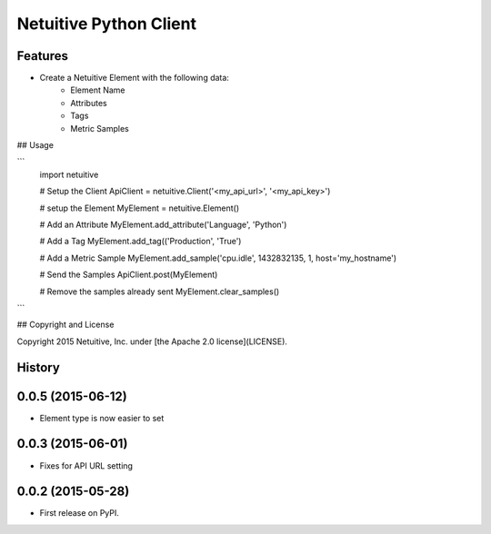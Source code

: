 ===============================
Netuitive Python Client
===============================

Features
--------

* Create a Netuitive Element with the following data:
    * Element Name
    * Attributes
    * Tags
    * Metric Samples


## Usage

```
    import netuitive

    # Setup the Client
    ApiClient = netuitive.Client('<my_api_url>', '<my_api_key>')

    # setup the Element
    MyElement = netuitive.Element()

    # Add an Attribute
    MyElement.add_attribute('Language', 'Python')

    # Add a Tag
    MyElement.add_tag(('Production', 'True')

    # Add a Metric Sample
    MyElement.add_sample('cpu.idle', 1432832135, 1, host='my_hostname')

    # Send the Samples
    ApiClient.post(MyElement)

    # Remove the samples already sent
    MyElement.clear_samples()
```

## Copyright and License

Copyright 2015 Netuitive, Inc. under [the Apache 2.0 license](LICENSE).




History
-------

0.0.5 (2015-06-12)
---------------------

* Element type is now easier to set

0.0.3 (2015-06-01)
---------------------

* Fixes for API URL setting

0.0.2 (2015-05-28)
---------------------

* First release on PyPI.


